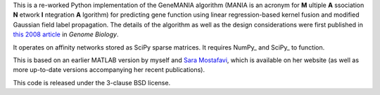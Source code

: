 This is a re-worked Python implementation of the GeneMANIA algorithm (MANIA
is an acronym for **M** ultiple **A** ssociation **N** etwork **I** ntegration 
**A** lgorithm) for predicting gene function using linear regression-based 
kernel fusion and modified Gaussian field label propagation. The details 
of the algorithm as well as the design considerations were first published 
in `this 2008 article <http://genomebiology.com/2008/9/S1/S4>`_ in *Genome
Biology*.

It operates on affinity networks stored as SciPy sparse matrices. 
It requires NumPy_ and SciPy_ to function.

This is based on an earlier MATLAB version by myself and 
`Sara Mostafavi <http://www.cs.toronto.edu/~smostafavi>`_, which is available
on her website (as well as more up-to-date versions accompanying her recent
publications).

This code is released under the 3-clause BSD license.
